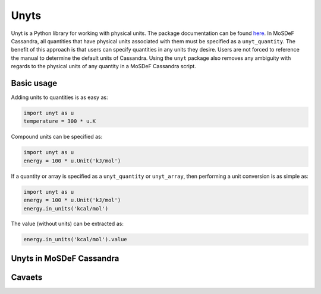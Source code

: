 Unyts
=====

Unyt is a Python library for working with physical units.
The package documentation can be found
`here <https://unyt.readthedocs.io/en/stable/>`_. In MoSDeF
Cassandra, all quantities that have physical units
associated with them must be specified as a ``unyt_quantity``.
The benefit of this approach is that users can specify
quantities in any units they desire. Users are not forced
to reference the manual to determine the default units of
Cassandra. Using the ``unyt`` package also removes
any ambiguity with regards to the physical units of
any quantity in a MoSDeF Cassandra script.

Basic usage
+++++++++++

Adding units to quantities is as easy as:

.. code-block:: python

  import unyt as u
  temperature = 300 * u.K

Compound units can be specified as:

.. code-block:: python
  
  import unyt as u
  energy = 100 * u.Unit('kJ/mol')

If a quantity or array is specified as a ``unyt_quantity``
or ``unyt_array``, then performing a unit conversion
is as simple as:

.. code-block:: python

  import unyt as u
  energy = 100 * u.Unit('kJ/mol')
  energy.in_units('kcal/mol')
 
The value (without units) can be extracted as:

.. code-block:: python

  energy.in_units('kcal/mol').value

Unyts in MoSDeF Cassandra
+++++++++++++++++++++++++



Cavaets
+++++++





